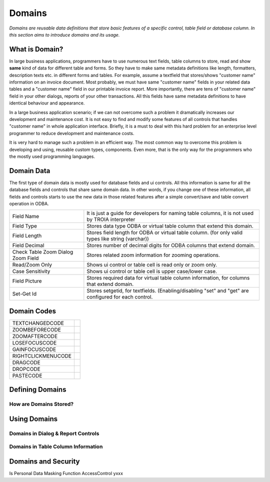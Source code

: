 ==========================
Domains
==========================

*Domains are reusable data definitions that store basic features of a specific control, table field or database column. In this section aims to introduce domains and its usage.*


What is Domain?
---------------

In large business applications, programmers have to use numerous text fields, table columns to store, read and show **same** kind of data for different table and forms. So they have to make same metadata definitions like length, formatters, description texts etc. in different forms and tables. For example, assume a textfield that stores/shows "customer name" information on an invoice document. Most probably, we must have same "customer name" fields in your related data tables and a "customer name" field in our printable invoice report. More importantly, there are tens of "customer name" field in your other dialogs, reports of your other transactions. All this fields have same metadata definitions to have identical behaviour and appearance.

In a large business application scenario; if we can not overcome such a problem it dramatically increases our development and maintenance cost. It is not easy to find and modify some features of all controls that handles "customer name" in whole application interface. Briefly, it is a must to deal with this hard problem for an enterprise level programmer to reduce development and maintenance costs.

It is very hard to manage such a problem in an efficient way. The most common way to overcome this problem is developing and using, reusable custom types, components. Even more, that is the only way for the programmers who the mostly used programming languages.


Domain Data
------------

The first type of domain data is mostly used for database fields and ui controls. All this information is same for all the database fields and controls that share same domain data. In other words, if you change one of these information, all fields and controls starts to use the new data in those related features after a simple convert/save and table convert operation in ODBA.

+-----------------------+-------------------------------------------------------------------------------------------------------------+
| Field Name            | It is just a guide for developers for naming table columns, it is not used by TROIA interpreter             |
+-----------------------+-------------------------------------------------------------------------------------------------------------+
| Field Type            | Stores data type ODBA or virtual table column that extend this domain.                                      |
+-----------------------+-------------------------------------------------------------------------------------------------------------+
| Field Length          | Stores field length for ODBA or virtual table column. (for only valid types like string (varchar))          |
+-----------------------+-------------------------------------------------------------------------------------------------------------+
| Field Decimal         | Stores number of decimal digits for ODBA columns that extend domain.                                        |
+-----------------------+-------------------------------------------------------------------------------------------------------------+
| Check Table           | Stores related zoom information for zooming operations.                                                     |
| Zoom Dialog           |                                                                                                             |
| Zoom Field            |                                                                                                             |
+-----------------------+-------------------------------------------------------------------------------------------------------------+
| Read/Zoom Only        | Shows ui control or table cell is read only or zoom only.                                                   |
+-----------------------+-------------------------------------------------------------------------------------------------------------+
| Case Sensitivity      | Shows ui control or table cell is upper case/lower case.                                                    |
+-----------------------+-------------------------------------------------------------------------------------------------------------+
| Field Picture         | Stores required data for virtual table column information, for columns that extend domain.                  |
+-----------------------+-------------------------------------------------------------------------------------------------------------+
| Set-Get Id            | Stores setgetid, for textfields. (Enabling/disabling "set" and "get" are configured for each control.       |
+-----------------------+-------------------------------------------------------------------------------------------------------------+


Domain Codes
------------


+--------------------+-----------------------------------+
| TEXTCHANGEDCODE    |                                   |
+--------------------+-----------------------------------+
| ZOOMBEFORECODE     |                                   |
+--------------------+-----------------------------------+
| ZOOMAFTERCODE      |                                   |
+--------------------+-----------------------------------+
| LOSEFOCUSCODE      |                                   |
+--------------------+-----------------------------------+
| GAINFOCUSCODE      |                                   |
+--------------------+-----------------------------------+
| RIGHTCLICKMENUCODE |                                   |
+--------------------+-----------------------------------+
| DRAGCODE           |                                   |
+--------------------+-----------------------------------+
| DROPCODE           |                                   |
+--------------------+-----------------------------------+
| PASTECODE          |                                   |
+--------------------+-----------------------------------+


Defining Domains
----------------


How are Domains Stored?
=======================


Using Domains
-------------


Domains in Dialog & Report Controls
===================================


Domains in Table Column Information
===================================


Domains and Security
--------------------

Is Personal
Data Masking Function
AccessControl       yxxx